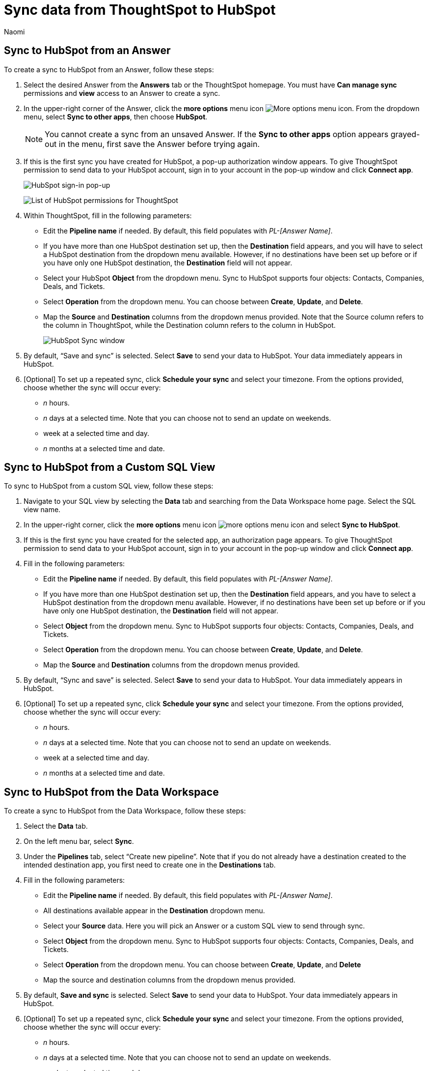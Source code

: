 = Sync data from ThoughtSpot to HubSpot
:last_updated: 2/8/2023
:author: Naomi
:linkattrs:
:experimental:
:page-layout: default-cloud
:connection: HubSpot
:description: You can connect ThoughtSpot to your Google account and push data to HubSpot.



== Sync to {connection} from an Answer

To create a sync to {connection} from an Answer, follow these steps:

. Select the desired Answer from the *Answers* tab or the ThoughtSpot homepage. You must have *Can manage sync* permissions and *view* access to an Answer to create a sync.

. In the upper-right corner of the Answer, click the *more options* menu icon image:icon-more-10px.png[More options menu icon]. From the dropdown menu, select *Sync to other apps*, then choose *{connection}*.
+
NOTE: You cannot create a sync from an unsaved Answer. If the *Sync to other apps* option appears grayed-out in the menu, first save the Answer before trying again.

. If this is the first sync you have created for {connection}, a pop-up authorization window appears. To give ThoughtSpot permission to send data to your {connection} account, sign in to your account in the pop-up window and click *Connect app*.
+
image:hubspot-login.png[HubSpot sign-in pop-up]
+
image:hubspot-permission.png[List of HubSpot permissions for ThoughtSpot]

. Within ThoughtSpot, fill in the following parameters:

* Edit the *Pipeline name* if needed. By default, this field populates with _PL-[Answer Name]_.
* If you have more than one {connection} destination set up, then the *Destination* field appears, and you will have to select a {connection} destination from the dropdown menu available. However, if no destinations have been set up before or if you have only one {connection} destination, the *Destination* field will not appear.
* Select your {connection} *Object* from the dropdown menu. Sync to {connection} supports four objects: Contacts, Companies, Deals, and Tickets.
* Select *Operation* from the dropdown menu. You can choose between *Create*,  *Update*, and *Delete*.

* Map the *Source* and *Destination* columns from the dropdown menus provided. Note that the Source column refers to the column in ThoughtSpot, while the Destination column refers to the column in {connection}.
+
image:ts-sync-hubspot-param.png[HubSpot Sync window]


. By default, “Save and sync” is selected. Select *Save* to send your data to {connection}. Your data immediately appears in {connection}.

. [Optional] To set up a repeated sync, click *Schedule your sync* and select your timezone. From the options provided, choose whether the sync will occur every:

* _n_ hours.
* _n_ days at a selected time. Note that you can choose not to send an update on weekends.
* week at a selected time and day.
* _n_ months at a selected time and date.

== Sync to {connection} from a Custom SQL View

To sync to {connection} from a custom SQL view, follow these steps:

. Navigate to your SQL view by selecting the *Data* tab and searching from the Data Workspace home page. Select the SQL view name.

. In the upper-right corner, click the *more options* menu icon image:icon-more-10px.png[more options menu icon] and select *Sync to {connection}*.

.  If this is the first sync you have created for the selected app, an authorization page appears. To give ThoughtSpot permission to send data to your {connection} account, sign in to your account in the pop-up window and click *Connect app*.

. Fill in the following parameters:

* Edit the *Pipeline name* if needed. By default, this field populates with _PL-[Answer Name]_.
* If you have more than one {connection} destination set up, then the *Destination* field appears, and you have to select a {connection} destination from the dropdown menu available. However, if no destinations have been set up before or if you have only one {connection} destination, the *Destination* field will not appear.
* Select *Object* from the dropdown menu. Sync to {connection} supports four objects: Contacts, Companies, Deals, and Tickets.
* Select *Operation* from the dropdown menu. You can choose between *Create*, *Update*, and *Delete*.

* Map the *Source* and *Destination* columns from the dropdown menus provided.
+

. By default, “Sync and save” is selected. Select *Save* to send your data to {connection}. Your data immediately appears in {connection}.

. [Optional] To set up a repeated sync, click *Schedule your sync* and select your timezone. From the options provided, choose whether the sync will occur every:

* _n_ hours.
* _n_ days at a selected time. Note that you can choose not to send an update on weekends.
* week at a selected time and day.
* _n_ months at a selected time and date.


== Sync to {connection} from the Data Workspace

To create a sync to {connection} from the Data Workspace, follow these steps:

. Select the *Data* tab.

. On the left menu bar, select *Sync*.

. Under the *Pipelines* tab, select “Create new pipeline”. Note that if you do not already have a destination created to the intended destination app, you first need to create one in the *Destinations* tab.



. Fill in the following parameters:

* Edit the *Pipeline name* if needed. By default, this field populates with _PL-[Answer Name]_.
* All destinations available appear in the *Destination* dropdown menu.
* Select your *Source* data. Here you will pick an Answer or a custom SQL view to send through sync.
* Select *Object* from the dropdown menu. Sync to {connection} supports four objects: Contacts, Companies, Deals, and Tickets.
* Select *Operation* from the dropdown menu. You can choose between *Create*, *Update*, and *Delete*

* Map the source and destination columns from the dropdown menus provided.


.  By default, *Save and sync* is selected. Select *Save* to send your data to {connection}. Your data immediately appears in {connection}.

. [Optional] To set up a repeated sync, click *Schedule your sync* and select your timezone. From the options provided, choose whether the sync will occur every:

* _n_ hours.
* _n_ days at a selected time. Note that you can choose not to send an update on weekends.
* week at a selected time and day.
* _n_ months at a selected time and date.

== Updating and deleting records in {connection}

To update and delete records in HubSpot,the Record Id field must be used as the mapping field. The following table shows the mapping needed for each object to update or delete records in {connection}.

[option="header"]
|===
| HubSpot object | Source column | Destination column

| Contacts | ContactID | Record Id

| Companies | CompanyID | Record Id

| Deals | DealID | Record Id

| Tickets | TicketID | Record Id
|===

This ID can also be found at the end of the URL link when you open a contact, deal, company, or ticket. See the following example, where the contactID / Record Id has been highlighted.

https://app.hubspot.com/contacts/22693066/contact/#1751#

=== Failure to sync

A sync to {connection} can fail due to multiple reasons. If you experience a sync failure, consider the following causes:

* The underlying ThoughtSpot object was deleted.
* The underlying {connection} object was deleted.
* The column name was changed in either ThoughtSpot or {connection}, making it different to the column name setup in the mapping.
* There are data validation rules in {connection} which only allow data with a certain data type to be populated in the {connection} fields, but the columns being mapped onto {connection} from ThoughtSpot do not have the same or allowable data type.

** NOTE: In this case, only the rows in ThoughtSpot that meet the data validation criteria of the column in {connection} will be inserted or updated. All others will be ignored.

* There is a mandatory field in {connection} which has not been mapped as a destination column when setting up the mapping in ThoughtSpot.

=== Manage pipelines

While you can also manage a pipeline from the *Pipelines* tab in the Data Workspace, accessing the *Manage pipelines* option from an Answer or view displays all pipelines local to that specific data object. To manage a pipeline from an Answer or view, follow these steps:

. Click the *more options* menu icon image:icon-more-10px.png[more options menu icon] and select *Manage pipelines*.

. Scroll to the name of your pipeline from the list that appears. Next to the pipeline name, select the *more options* icon image:icon-more-10px.png[more options menu icon]. From the list that appears, select:

* *Edit* to edit the pipeline’s properties. For example, for a pipeline to Google Sheets, you can edit the pipeline name, file name, sheet name, or cell number. Note that you cannot edit the source or destination of a pipeline.
* *Delete* to permanently delete the pipeline.
* *Sync now* to sync your Answer or view to the designated destination.
* *View run history* to see the pipeline’s Activity log in the Data Workspace.
+
image::ts-sync-manage-pipelines.png[More options menu for a pipeline]

'''
> **Related information**
>
> * xref:thoughtspot-sync.adoc[]
